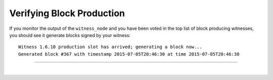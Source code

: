 
.. _veryfy_block_production:


Verifying Block Production
================================



If you monitor the output of the ``witness_node`` and you have been voted in the top list of block producing witnesses, you should see it generate blocks signed by your witness::

	Witness 1.6.10 production slot has arrived; generating a block now...
	Generated block #367 with timestamp 2015-07-05T20:46:30 at time 2015-07-05T20:46:30

-----------



|

